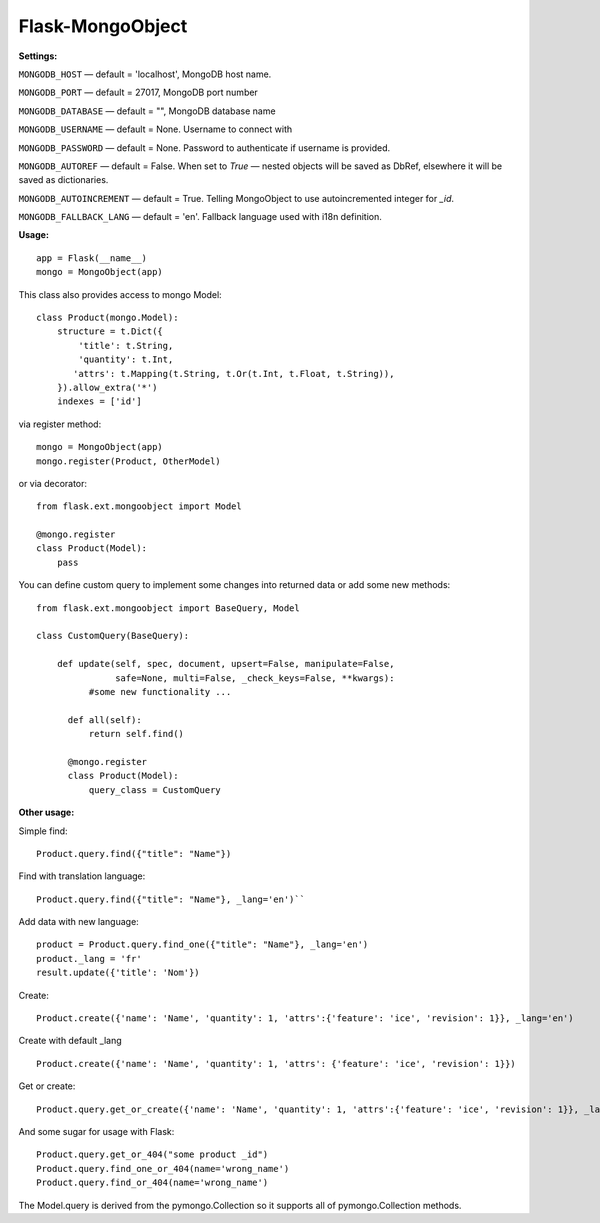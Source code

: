 =================
Flask-MongoObject
=================

**Settings:**

``MONGODB_HOST`` — default = 'localhost', MongoDB host name.

``MONGODB_PORT`` — default = 27017, MongoDB port number

``MONGODB_DATABASE`` — default = "", MongoDB database name

``MONGODB_USERNAME`` — default = None. Username to connect with

``MONGODB_PASSWORD`` — default = None. Password to authenticate if username is provided.

``MONGODB_AUTOREF`` — default =  False. When set to `True` — nested objects will be saved as DbRef, elsewhere it will be saved as dictionaries.

``MONGODB_AUTOINCREMENT`` — default =  True. Telling MongoObject to use autoincremented integer for `_id`.

``MONGODB_FALLBACK_LANG`` — default = 'en'. Fallback language used with i18n definition.


**Usage:**

::

  app = Flask(__name__)
  mongo = MongoObject(app)

This class also provides access to mongo Model:

::

  class Product(mongo.Model):
      structure = t.Dict({
          'title': t.String,
          'quantity': t.Int,
         'attrs': t.Mapping(t.String, t.Or(t.Int, t.Float, t.String)),
      }).allow_extra('*')
      indexes = ['id']

via register method:

::

  mongo = MongoObject(app)
  mongo.register(Product, OtherModel)

or via decorator:

::

  from flask.ext.mongoobject import Model

  @mongo.register
  class Product(Model):
      pass


You can define custom query to implement some changes into returned data or add some new methods:

::

  from flask.ext.mongoobject import BaseQuery, Model

  class CustomQuery(BaseQuery):

      def update(self, spec, document, upsert=False, manipulate=False,
                 safe=None, multi=False, _check_keys=False, **kwargs):
            #some new functionality ...

        def all(self):
            return self.find()

        @mongo.register
        class Product(Model):
            query_class = CustomQuery

**Other usage:**

Simple find:

::

  Product.query.find({"title": "Name"})

Find with translation language:

::

  Product.query.find({"title": "Name"}, _lang='en')``

Add data with new language:

::

  product = Product.query.find_one({"title": "Name"}, _lang='en')
  product._lang = 'fr'
  result.update({'title': 'Nom'})

Create:

::

  Product.create({'name': 'Name', 'quantity': 1, 'attrs':{'feature': 'ice', 'revision': 1}}, _lang='en')

Create with default _lang

::

  Product.create({'name': 'Name', 'quantity': 1, 'attrs': {'feature': 'ice', 'revision': 1}})

Get or create:

::

  Product.query.get_or_create({'name': 'Name', 'quantity': 1, 'attrs':{'feature': 'ice', 'revision': 1}}, _lang='en')

And some sugar for usage with Flask:

::

  Product.query.get_or_404("some product _id")
  Product.query.find_one_or_404(name='wrong_name')
  Product.query.find_or_404(name='wrong_name')

The Model.query is derived from the pymongo.Collection so it supports all of pymongo.Collection methods.
